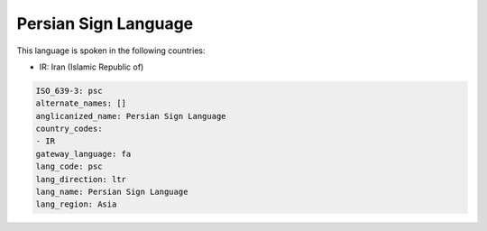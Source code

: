 .. _psc:

Persian Sign Language
=====================

This language is spoken in the following countries:

* IR: Iran (Islamic Republic of)

.. code-block:: yaml

    ISO_639-3: psc
    alternate_names: []
    anglicanized_name: Persian Sign Language
    country_codes:
    - IR
    gateway_language: fa
    lang_code: psc
    lang_direction: ltr
    lang_name: Persian Sign Language
    lang_region: Asia
    
